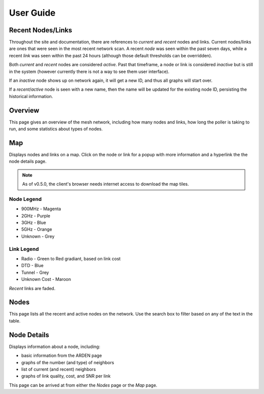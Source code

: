 User Guide
==========

Recent Nodes/Links
------------------

Throughout the site and documentation,
there are references to *current* and *recent* nodes and links.
Current nodes/links are ones that were seen in the most recent network scan.
A recent *node* was seen within the past seven days,
while a recent *link* was seen within the past 24 hours
(although those default thresholds can be overridden).

Both *current* and *recent* nodes are considered *active*.
Past that timeframe, a node or link is considered *inactive* but is still in the system
(however currently there is not a way to see them user interface).

If an *inactive* node shows up on network again,
it will get a new ID,
and thus all graphs will start over.

If a *recent*/*active* node is seen with a new name,
then the name will be updated for the existing node ID,
persisting the historical information.


Overview
--------

This page gives an overview of the mesh network,
including how many nodes and links,
how long the poller is taking to run,
and some statistics about types of nodes.


Map
---

Displays nodes and links on a map.
Click on the node or link for a popup with more information
and a hyperlink the the node details page.

.. note::

   As of v0.5.0,
   the client's browser needs internet access to download the map tiles.

Node Legend
^^^^^^^^^^^

* 900MHz - Magenta
* 2GHz - Purple
* 3GHz - Blue
* 5GHz - Orange
* Unknown - Grey

Link Legend
^^^^^^^^^^^

* Radio - Green to Red gradiant, based on link cost
* DTD - Blue
* Tunnel - Grey
* Unknown Cost - Maroon

*Recent* links are faded.


Nodes
-----

This page lists all the recent and active nodes on the network.
Use the search box to filter based on any of the text in the table.


Node Details
------------

Displays information about a node, including:

* basic information from the ARDEN page
* graphs of the number (and type) of neighbors
* list of current (and recent) neighbors
* graphs of link quality, cost, and SNR per link

This page can be arrived at from either the *Nodes* page or the *Map* page.
